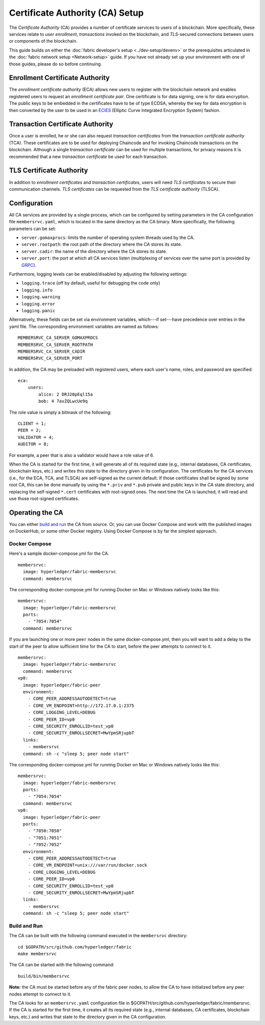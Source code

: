 Certificate Authority (CA) Setup
================================

The *Certificate Authority* (CA) provides a number of certificate
services to users of a blockchain. More specifically, these services
relate to *user enrollment*, *transactions* invoked on the blockchain,
and *TLS*-secured connections between users or components of the
blockchain.

This guide builds on either the :doc:`fabric developer's
setup <../dev-setup/devenv>` or the prerequisites articulated in
the :doc:`fabric network setup <Network-setup>` guide. If you have not
already set up your environment with one of those guides, please do so
before continuing.

Enrollment Certificate Authority
--------------------------------

The *enrollment certificate authority* (ECA) allows new users to
register with the blockchain network and enables registered users to
request an *enrollment certificate pair*. One certificate is for data
signing, one is for data encryption. The public keys to be embedded in
the certificates have to be of type ECDSA, whereby the key for data
encryption is then converted by the user to be used in an
`ECIES <https://en.wikipedia.org/wiki/Integrated_Encryption_Scheme>`__
(Elliptic Curve Integrated Encryption System) fashion.

Transaction Certificate Authority
---------------------------------

Once a user is enrolled, he or she can also request *transaction
certificates* from the *transaction certificate authority* (TCA). These
certificates are to be used for deploying Chaincode and for invoking
Chaincode transactions on the blockchain. Although a single *transaction
certificate* can be used for multiple transactions, for privacy reasons
it is recommended that a new *transaction certificate* be used for each
transaction.

TLS Certificate Authority
-------------------------

In addition to *enrollment certificates* and *transaction certificates*,
users will need *TLS certificates* to secure their communication
channels. *TLS certificates* can be requested from the *TLS certificate
authority* (TLSCA).

Configuration
-------------

All CA services are provided by a single process, which can be
configured by setting parameters in the CA configuration file
``membersrvc.yaml``, which is located in the same directory as the CA
binary. More specifically, the following parameters can be set:

-  ``server.gomaxprocs``: limits the number of operating system threads
   used by the CA.
-  ``server.rootpath``: the root path of the directory where the CA
   stores its state.
-  ``server.cadir``: the name of the directory where the CA stores its
   state.
-  ``server.port``: the port at which all CA services listen
   (multiplexing of services over the same port is provided by
   `GRPC <http://www.grpc.io>`__).

Furthermore, logging levels can be enabled/disabled by adjusting the
following settings:

-  ``logging.trace`` (off by default, useful for debugging the code
   only)
-  ``logging.info``
-  ``logging.warning``
-  ``logging.error``
-  ``logging.panic``

Alternatively, these fields can be set via environment variables,
which---if set---have precedence over entries in the yaml file. The
corresponding environment variables are named as follows:

::

        MEMBERSRVC_CA_SERVER_GOMAXPROCS
        MEMBERSRVC_CA_SERVER_ROOTPATH
        MEMBERSRVC_CA_SERVER_CADIR
        MEMBERSRVC_CA_SERVER_PORT

In addition, the CA may be preloaded with registered users, where each
user's name, roles, and password are specified:

::

        eca:
            users:
                alice: 2 DRJ20pEql15a
                bob: 4 7avZQLwcUe9q

The role value is simply a bitmask of the following:

::

        CLIENT = 1;
        PEER = 2;
        VALIDATOR = 4;
        AUDITOR = 8;

For example, a peer that is also a validator would have a role value of
6.

When the CA is started for the first time, it will generate all of its
required state (e.g., internal databases, CA certificates, blockchain
keys, etc.) and writes this state to the directory given in its
configuration. The certificates for the CA services (i.e., for the ECA,
TCA, and TLSCA) are self-signed as the current default. If those
certificates shall be signed by some root CA, this can be done manually
by using the ``*.priv`` and ``*.pub`` private and public keys in the CA
state directory, and replacing the self-signed ``*.cert`` certificates
with root-signed ones. The next time the CA is launched, it will read
and use those root-signed certificates.

Operating the CA
----------------

You can either `build and run <#build-and-run>`__ the CA from source.
Or, you can use Docker Compose and work with the published images on
DockerHub, or some other Docker registry. Using Docker Compose is by far
the simplest approach.

Docker Compose
^^^^^^^^^^^^^^

Here's a sample docker-compose.yml for the CA.

::

    membersrvc:
      image: hyperledger/fabric-membersrvc
      command: membersrvc

The corresponding docker-compose.yml for running Docker on Mac or
Windows natively looks like this:

::

    membersrvc:
      image: hyperledger/fabric-membersrvc
      ports:
        - "7054:7054"
      command: membersrvc

If you are launching one or more ``peer`` nodes in the same
docker-compose.yml, then you will want to add a delay to the start of
the peer to allow sufficient time for the CA to start, before the peer
attempts to connect to it.

::

    membersrvc:
      image: hyperledger/fabric-membersrvc
      command: membersrvc
    vp0:
      image: hyperledger/fabric-peer
      environment:
        - CORE_PEER_ADDRESSAUTODETECT=true
        - CORE_VM_ENDPOINT=http://172.17.0.1:2375
        - CORE_LOGGING_LEVEL=DEBUG
        - CORE_PEER_ID=vp0
        - CORE_SECURITY_ENROLLID=test_vp0
        - CORE_SECURITY_ENROLLSECRET=MwYpmSRjupbT
      links:
        - membersrvc
      command: sh -c "sleep 5; peer node start"

The corresponding docker-compose.yml for running Docker on Mac or
Windows natively looks like this:

::

    membersrvc:
      image: hyperledger/fabric-membersrvc
      ports:
        - "7054:7054"
      command: membersrvc
    vp0:
      image: hyperledger/fabric-peer
      ports:
        - "7050:7050"
        - "7051:7051"
        - "7052:7052"
      environment:
        - CORE_PEER_ADDRESSAUTODETECT=true
        - CORE_VM_ENDPOINT=unix:///var/run/docker.sock
        - CORE_LOGGING_LEVEL=DEBUG
        - CORE_PEER_ID=vp0
        - CORE_SECURITY_ENROLLID=test_vp0
        - CORE_SECURITY_ENROLLSECRET=MwYpmSRjupbT
      links:
        - membersrvc
      command: sh -c "sleep 5; peer node start"

Build and Run
^^^^^^^^^^^^^

The CA can be built with the following command executed in the
``membersrvc`` directory:

::

    cd $GOPATH/src/github.com/hyperledger/fabric
    make membersrvc

The CA can be started with the following command:

::

    build/bin/membersrvc

**Note:** the CA must be started before any of the fabric peer nodes, to
allow the CA to have initialized before any peer nodes attempt to
connect to it.

The CA looks for an ``membersrvc.yaml`` configuration file in
$GOPATH/src/github.com/hyperledger/fabric/membersrvc. If the CA is
started for the first time, it creates all its required state (e.g.,
internal databases, CA certificates, blockchain keys, etc.) and writes
that state to the directory given in the CA configuration.

.. raw:: html

   <!-- This needs some serious attention

   If starting the peer with security/privacy enabled, environment variables for security, CA address and peer's ID and password must be included. Additionally, the fabric-membersrvc container must be started before the peer(s) are launched. Hence we will need to insert a delay in launching the peer command. Here's the docker-compose.yml for a single peer with membership services running in a **Vagrant** environment:

   ```
   vp0:
     image: hyperledger/fabric-peer
     environment:
     - CORE_PEER_ADDRESSAUTODETECT=true
     - CORE_VM_ENDPOINT=http://172.17.0.1:2375
     - CORE_LOGGING_LEVEL=DEBUG
     - CORE_PEER_ID=vp0
     - CORE_PEER_TLS_ENABLED=true
     - CORE_PEER_TLS_SERVERHOSTOVERRIDE=OBC
     - CORE_PEER_TLS_CERT_FILE=./bddtests/tlsca.cert
     - CORE_PEER_TLS_KEY_FILE=./bddtests/tlsca.priv
     command: sh -c "sleep 5; peer node start"

   membersrvc:
      image: hyperledger/fabric-membersrvc
      command: membersrvc
   ```

   ```
   docker run --rm -it -e CORE_VM_ENDPOINT=http://172.17.0.1:2375 -e CORE_PEER_ID=vp0 -e CORE_PEER_ADDRESSAUTODETECT=true -e CORE_SECURITY_ENABLED=true -e CORE_SECURITY_PRIVACY=true -e CORE_PEER_PKI_ECA_PADDR=172.17.0.1:7054 -e CORE_PEER_PKI_TCA_PADDR=172.17.0.1:7054 -e CORE_PEER_PKI_TLSCA_PADDR=172.17.0.1:7054 -e CORE_SECURITY_ENROLLID=vp0 -e CORE_SECURITY_ENROLLSECRET=vp0_secret  hyperledger/fabric-peer peer node start
   ```

   Additionally, the validating peer `enrollID` and `enrollSecret` (`vp0` and `vp0_secret`) has to be added to [membersrvc.yaml](https://github.com/hyperledger/fabric/blob/master/membersrvc/membersrvc.yaml).
   -->
